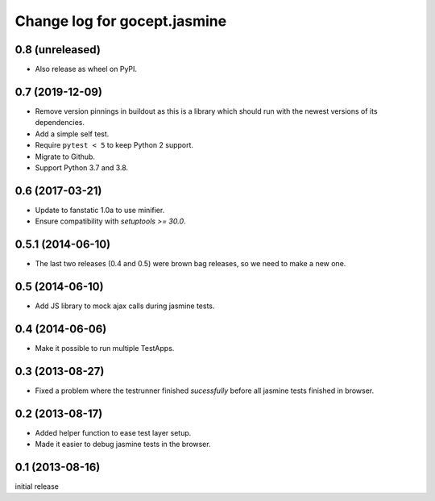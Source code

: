 =============================
Change log for gocept.jasmine
=============================

0.8 (unreleased)
================

- Also release as wheel on PyPI.


0.7 (2019-12-09)
================

- Remove version pinnings in buildout as this is a library which should
  run with the newest versions of its dependencies.

- Add a simple self test.

- Require ``pytest < 5`` to keep Python 2 support.

- Migrate to Github.

- Support Python 3.7 and 3.8.


0.6 (2017-03-21)
================

- Update to fanstatic 1.0a to use minifier.

- Ensure compatibility with `setuptools >= 30.0`.


0.5.1 (2014-06-10)
==================

- The last two releases (0.4 and 0.5) were brown bag releases, so we need to make a new one.


0.5 (2014-06-10)
================

- Add JS library to mock ajax calls during jasmine tests.


0.4 (2014-06-06)
================

- Make it possible to run multiple TestApps.


0.3 (2013-08-27)
================

- Fixed a problem where the testrunner finished `sucessfully` before all
  jasmine tests finished in browser.


0.2 (2013-08-17)
================

- Added helper function to ease test layer setup.

- Made it easier to debug jasmine tests in the browser.


0.1 (2013-08-16)
================

initial release
